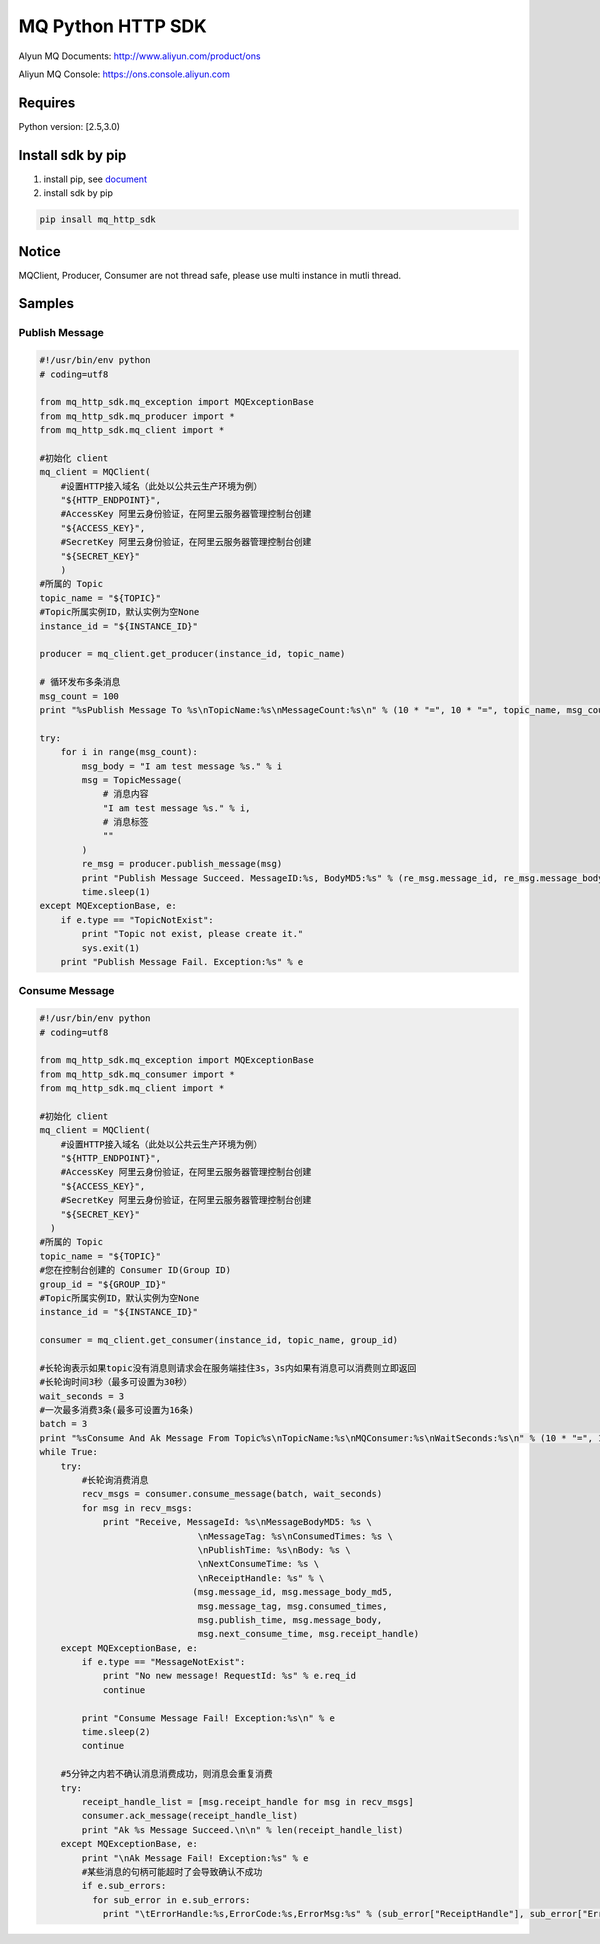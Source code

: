 MQ Python HTTP SDK
==================

Alyun MQ Documents: http://www.aliyun.com/product/ons

Aliyun MQ Console: https://ons.console.aliyun.com

Requires
--------

Python version: [2.5,3.0)

Install sdk by pip
------------------

1. install pip, see
   `document <https://pip.pypa.io/en/stable/installing/>`__
2. install sdk by pip

.. code:: bash

   pip insall mq_http_sdk

Notice
------

MQClient, Producer, Consumer are not thread safe, please use multi
instance in mutli thread.

Samples
-------

Publish Message
~~~~~~~~~~~~~~~

.. code:: python

   #!/usr/bin/env python
   # coding=utf8

   from mq_http_sdk.mq_exception import MQExceptionBase
   from mq_http_sdk.mq_producer import *
   from mq_http_sdk.mq_client import *

   #初始化 client
   mq_client = MQClient(
       #设置HTTP接入域名（此处以公共云生产环境为例）
       "${HTTP_ENDPOINT}",
       #AccessKey 阿里云身份验证，在阿里云服务器管理控制台创建
       "${ACCESS_KEY}",
       #SecretKey 阿里云身份验证，在阿里云服务器管理控制台创建
       "${SECRET_KEY}"
       )
   #所属的 Topic
   topic_name = "${TOPIC}"
   #Topic所属实例ID，默认实例为空None
   instance_id = "${INSTANCE_ID}"

   producer = mq_client.get_producer(instance_id, topic_name)

   # 循环发布多条消息
   msg_count = 100
   print "%sPublish Message To %s\nTopicName:%s\nMessageCount:%s\n" % (10 * "=", 10 * "=", topic_name, msg_count)

   try:
       for i in range(msg_count):
           msg_body = "I am test message %s." % i
           msg = TopicMessage(
               # 消息内容
               "I am test message %s." % i, 
               # 消息标签
               ""
           )
           re_msg = producer.publish_message(msg)
           print "Publish Message Succeed. MessageID:%s, BodyMD5:%s" % (re_msg.message_id, re_msg.message_body_md5)
           time.sleep(1)
   except MQExceptionBase, e:
       if e.type == "TopicNotExist":
           print "Topic not exist, please create it."
           sys.exit(1)
       print "Publish Message Fail. Exception:%s" % e

Consume Message
~~~~~~~~~~~~~~~

.. code:: python

   #!/usr/bin/env python
   # coding=utf8

   from mq_http_sdk.mq_exception import MQExceptionBase
   from mq_http_sdk.mq_consumer import *
   from mq_http_sdk.mq_client import *

   #初始化 client
   mq_client = MQClient(
       #设置HTTP接入域名（此处以公共云生产环境为例）
       "${HTTP_ENDPOINT}",
       #AccessKey 阿里云身份验证，在阿里云服务器管理控制台创建
       "${ACCESS_KEY}",
       #SecretKey 阿里云身份验证，在阿里云服务器管理控制台创建
       "${SECRET_KEY}"
     )
   #所属的 Topic
   topic_name = "${TOPIC}"
   #您在控制台创建的 Consumer ID(Group ID)
   group_id = "${GROUP_ID}"
   #Topic所属实例ID，默认实例为空None
   instance_id = "${INSTANCE_ID}"

   consumer = mq_client.get_consumer(instance_id, topic_name, group_id)

   #长轮询表示如果topic没有消息则请求会在服务端挂住3s，3s内如果有消息可以消费则立即返回
   #长轮询时间3秒（最多可设置为30秒）
   wait_seconds = 3
   #一次最多消费3条(最多可设置为16条)
   batch = 3
   print "%sConsume And Ak Message From Topic%s\nTopicName:%s\nMQConsumer:%s\nWaitSeconds:%s\n" % (10 * "=", 10 * "=", topic_name, group_id, wait_seconds)
   while True:
       try:
           #长轮询消费消息
           recv_msgs = consumer.consume_message(batch, wait_seconds)
           for msg in recv_msgs:
               print "Receive, MessageId: %s\nMessageBodyMD5: %s \
                                 \nMessageTag: %s\nConsumedTimes: %s \
                                 \nPublishTime: %s\nBody: %s \
                                 \nNextConsumeTime: %s \
                                 \nReceiptHandle: %s" % \
                                (msg.message_id, msg.message_body_md5,
                                 msg.message_tag, msg.consumed_times,
                                 msg.publish_time, msg.message_body,
                                 msg.next_consume_time, msg.receipt_handle)
       except MQExceptionBase, e:
           if e.type == "MessageNotExist":
               print "No new message! RequestId: %s" % e.req_id
               continue

           print "Consume Message Fail! Exception:%s\n" % e
           time.sleep(2)
           continue

       #5分钟之内若不确认消息消费成功，则消息会重复消费
       try:
           receipt_handle_list = [msg.receipt_handle for msg in recv_msgs]
           consumer.ack_message(receipt_handle_list)
           print "Ak %s Message Succeed.\n\n" % len(receipt_handle_list)
       except MQExceptionBase, e:
           print "\nAk Message Fail! Exception:%s" % e
           #某些消息的句柄可能超时了会导致确认不成功
           if e.sub_errors:
             for sub_error in e.sub_errors:
               print "\tErrorHandle:%s,ErrorCode:%s,ErrorMsg:%s" % (sub_error["ReceiptHandle"], sub_error["ErrorCode"], sub_error["ErrorMessage"])
